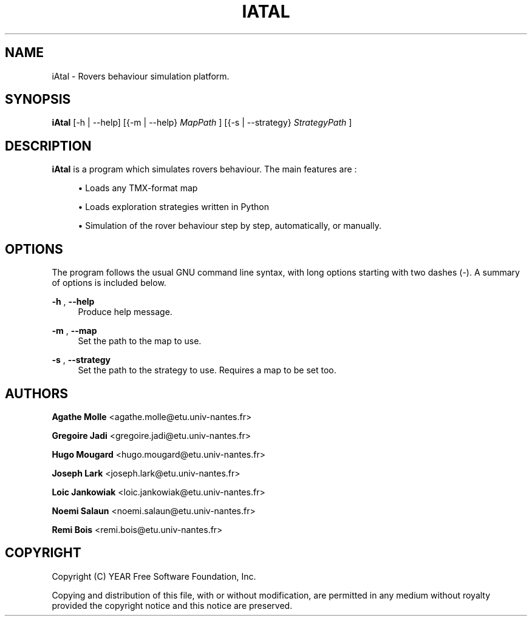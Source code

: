 '\" t
.\"     Title: iAtal
.\"    Author: 	Agathe Molle   <agathe.molle@etu.univ-nantes.fr>
.\"		Gregoire Jadi  <gregoire.jadi@etu.univ-nantes.fr>
.\"		Hugo Mougard   <hugo.mougard@etu.univ-nantes.fr>
.\"		Joseph Lark    <joseph.lark@etu.univ-nantes.fr>
.\"		Loic Jankowiak <loic.jankowiak@etu.univ-nantes.fr>
.\"		Noemi Salaun   <noemi.salaun@etu.univ-nantes.fr>
.\"		Remi Bois      <remi.bois@etu.univ-nantes.fr>
.\"      Date: 12/16/2012
.\"  Language: English
.\"
.TH IATAL 1 "December 17, 2012" "iAtal Version 1.0"
.SH NAME
iAtal \- Rovers behaviour simulation platform.
.SH SYNOPSIS
.B iAtal
[-h | --help] [{-m | --help}
.I MapPath
] [{-s | --strategy}
.I StrategyPath
]
.SH DESCRIPTION
.PP
.B iAtal
is a program which simulates rovers behaviour\&. The main features are :
.PP
.sp
.RS 4
.ie n \{\
\h'-04'\(bu\h'+03'\c
.\}
.el \{\
.sp -1
.IP \(bu 2.3
.\}
Loads any TMX-format map
.RE
.sp
.RS 4
.ie n \{\
\h'-04'\(bu\h'+03'\c
.\}
.el \{\
.sp -1
.IP \(bu 2.3
.\}
Loads exploration strategies written in Python
.RE
.sp
.RS 4
.ie n \{\
\h'-04'\(bu\h'+03'\c
.\}
.el \{\
.sp -1
.IP \(bu 2.3
.\}
Simulation of the rover behaviour step by step, automatically, or manually.
.RE
.sp
.SH OPTIONS
.PP
The program follows the usual GNU command line syntax, with long options starting with two dashes (\-)\&. A summary of options is included below\&.
.PP
.B \-h
,
.B \-\-help
.RS 4
Produce help message\&.
.RE
.PP
.B \-m
,
.B \-\-map
.RS 4
Set the path to the map to use\&.
.RE
.PP
.B \-s
,
.B \-\-strategy
.RS 4
Set the path to the strategy to use. Requires a map to be set too\&.
.RE
.SH AUTHORS
.PP
.B Agathe Molle
<\&agathe.molle@etu.univ-nantes\&.fr\&>
.PP
.B Gregoire Jadi
<\&gregoire.jadi@etu.univ-nantes\&.fr\&>
.PP
.B Hugo Mougard
<\&hugo.mougard@etu.univ-nantes\&.fr\&>
.PP
.B Joseph Lark
<\&joseph.lark@etu.univ-nantes\&.fr\&>
.PP
.B Loic Jankowiak
<\&loic.jankowiak@etu.univ-nantes\&.fr\&>
.PP
.B Noemi Salaun
<\&noemi.salaun@etu.univ-nantes\&.fr\&>
.PP
.B Remi Bois
<\&remi.bois@etu.univ-nantes\&.fr\&>
.RE
.SH COPYRIGHT
Copyright (C) YEAR Free Software Foundation, Inc.
.PP
Copying and distribution of this file, with or without modification, are
permitted in any medium without royalty provided the copyright notice and this notice are preserved.
